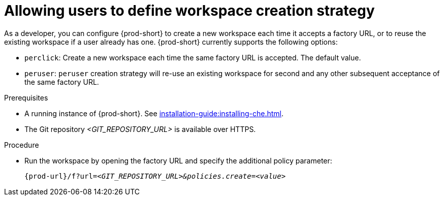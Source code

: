 // Module included in the following assemblies:
//
// creating-a-workspace-from-a-remote-devfile

[id="allowing-users-to-define-workspace-creation-strategy_{context}"]
= Allowing users to define workspace creation strategy


As a developer, you can configure {prod-short} to create a new workspace each time it accepts a factory URL, or to reuse the existing workspace if a user already has one. {prod-short} currently supports the following options: 

* `perclick`:  Create a new workspace each time the same factory URL is accepted. The default value.

* `peruser`: `peruser` creation strategy will re-use an existing workspace for second and any other subsequent acceptance of the same factory URL.

.Prerequisites

* A running instance of {prod-short}. See xref:installation-guide:installing-che.adoc[].
* The Git repository __<GIT_REPOSITORY_URL>__ is available over HTTPS.


.Procedure

pass:[<!-- vale CheDocs.TechnicalTerms = NO -->]

* Run the workspace by opening the factory URL and specify the additional policy parameter:
+
`pass:c,a,q[{prod-url}/f?url=__<GIT_REPOSITORY_URL>&policies.create=<value>__]`
+

pass:[<!-- vale CheDocs.TechnicalTerms = YES -->]
